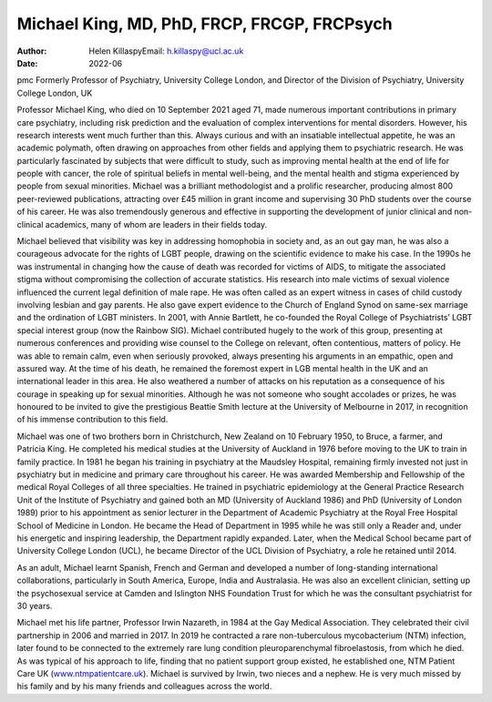 ============================================
Michael King, MD, PhD, FRCP, FRCGP, FRCPsych
============================================

:Author: Helen KillaspyEmail: h.killaspy@ucl.ac.uk
:Date: 2022-06

pmc
Formerly Professor of Psychiatry, University College London, and
Director of the Division of Psychiatry, University College London, UK

Professor Michael King, who died on 10 September 2021 aged 71, made
numerous important contributions in primary care psychiatry, including
risk prediction and the evaluation of complex interventions for mental
disorders. However, his research interests went much further than this.
Always curious and with an insatiable intellectual appetite, he was an
academic polymath, often drawing on approaches from other fields and
applying them to psychiatric research. He was particularly fascinated by
subjects that were difficult to study, such as improving mental health
at the end of life for people with cancer, the role of spiritual beliefs
in mental well-being, and the mental health and stigma experienced by
people from sexual minorities. Michael was a brilliant methodologist and
a prolific researcher, producing almost 800 peer-reviewed publications,
attracting over £45 million in grant income and supervising 30 PhD
students over the course of his career. He was also tremendously
generous and effective in supporting the development of junior clinical
and non-clinical academics, many of whom are leaders in their fields
today.

Michael believed that visibility was key in addressing homophobia in
society and, as an out gay man, he was also a courageous advocate for
the rights of LGBT people, drawing on the scientific evidence to make
his case. In the 1990s he was instrumental in changing how the cause of
death was recorded for victims of AIDS, to mitigate the associated
stigma without compromising the collection of accurate statistics. His
research into male victims of sexual violence influenced the current
legal definition of male rape. He was often called as an expert witness
in cases of child custody involving lesbian and gay parents. He also
gave expert evidence to the Church of England Synod on same-sex marriage
and the ordination of LGBT ministers. In 2001, with Annie Bartlett, he
co-founded the Royal College of Psychiatrists’ LGBT special interest
group (now the Rainbow SIG). Michael contributed hugely to the work of
this group, presenting at numerous conferences and providing wise
counsel to the College on relevant, often contentious, matters of
policy. He was able to remain calm, even when seriously provoked, always
presenting his arguments in an empathic, open and assured way. At the
time of his death, he remained the foremost expert in LGB mental health
in the UK and an international leader in this area. He also weathered a
number of attacks on his reputation as a consequence of his courage in
speaking up for sexual minorities. Although he was not someone who
sought accolades or prizes, he was honoured to be invited to give the
prestigious Beattie Smith lecture at the University of Melbourne in
2017, in recognition of his immense contribution to this field.

Michael was one of two brothers born in Christchurch, New Zealand on 10
February 1950, to Bruce, a farmer, and Patricia King. He completed his
medical studies at the University of Auckland in 1976 before moving to
the UK to train in family practice. In 1981 he began his training in
psychiatry at the Maudsley Hospital, remaining firmly invested not just
in psychiatry but in medicine and primary care throughout his career. He
was awarded Membership and Fellowship of the medical Royal Colleges of
all three specialties. He trained in psychiatric epidemiology at the
General Practice Research Unit of the Institute of Psychiatry and gained
both an MD (University of Auckland 1986) and PhD (University of London
1989) prior to his appointment as senior lecturer in the Department of
Academic Psychiatry at the Royal Free Hospital School of Medicine in
London. He became the Head of Department in 1995 while he was still only
a Reader and, under his energetic and inspiring leadership, the
Department rapidly expanded. Later, when the Medical School became part
of University College London (UCL), he became Director of the UCL
Division of Psychiatry, a role he retained until 2014.

As an adult, Michael learnt Spanish, French and German and developed a
number of long-standing international collaborations, particularly in
South America, Europe, India and Australasia. He was also an excellent
clinician, setting up the psychosexual service at Camden and Islington
NHS Foundation Trust for which he was the consultant psychiatrist for 30
years.

Michael met his life partner, Professor Irwin Nazareth, in 1984 at the
Gay Medical Association. They celebrated their civil partnership in 2006
and married in 2017. In 2019 he contracted a rare non-tuberculous
mycobacterium (NTM) infection, later found to be connected to the
extremely rare lung condition pleuroparenchymal fibroelastosis, from
which he died. As was typical of his approach to life, finding that no
patient support group existed, he established one, NTM Patient Care UK
(`www.ntmpatientcare.uk <www.ntmpatientcare.uk>`__). Michael is survived
by Irwin, two nieces and a nephew. He is very much missed by his family
and by his many friends and colleagues across the world.
